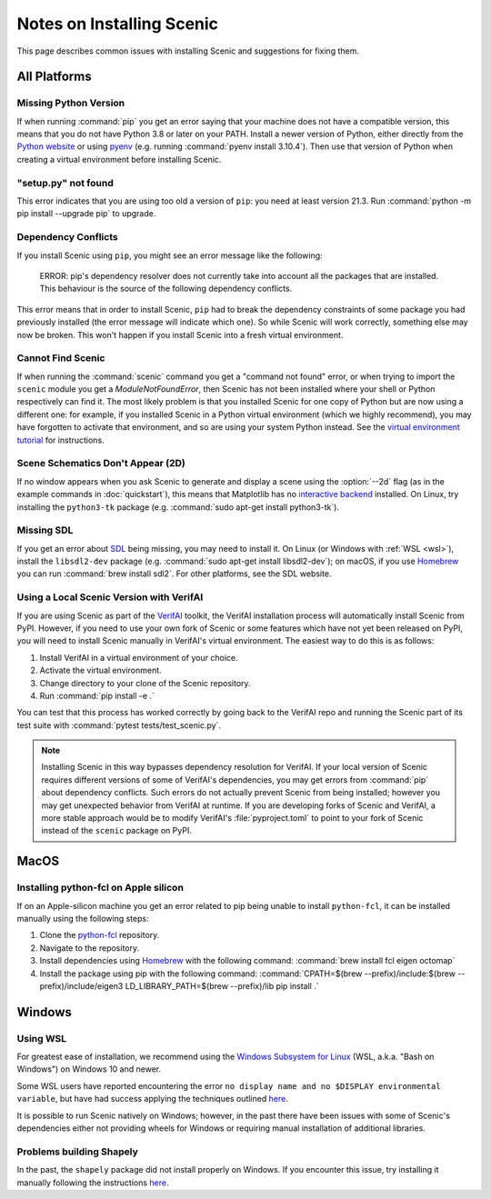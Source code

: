 .. _install_notes:

Notes on Installing Scenic
==========================

This page describes common issues with installing Scenic and suggestions for fixing them.

All Platforms
--------------

Missing Python Version
++++++++++++++++++++++

If when running :command:`pip` you get an error saying that your machine does not have a compatible version, this means that you do not have Python 3.8 or later on your PATH.
Install a newer version of Python, either directly from the `Python website <https://www.python.org/downloads/>`_ or using `pyenv <https://github.com/pyenv/pyenv>`_ (e.g. running :command:`pyenv install 3.10.4`).
Then use that version of Python when creating a virtual environment before installing Scenic.

"setup.py" not found
++++++++++++++++++++

This error indicates that you are using too old a version of ``pip``: you need at least version 21.3.
Run :command:`python -m pip install --upgrade pip` to upgrade.

Dependency Conflicts
++++++++++++++++++++

If you install Scenic using ``pip``, you might see an error message like the following:

	ERROR: pip's dependency resolver does not currently take into account all the packages that are installed. This behaviour is the source of the following dependency conflicts.

This error means that in order to install Scenic, ``pip`` had to break the dependency constraints of some package you had previously installed (the error message will indicate which one).
So while Scenic will work correctly, something else may now be broken.
This won't happen if you install Scenic into a fresh virtual environment.

Cannot Find Scenic
++++++++++++++++++

If when running the :command:`scenic` command you get a "command not found" error, or when trying to import the ``scenic`` module you get a `ModuleNotFoundError`, then Scenic has not been installed where your shell or Python respectively can find it.
The most likely problem is that you installed Scenic for one copy of Python but are now using a different one: for example, if you installed Scenic in a Python virtual environment (which we highly recommend), you may have forgotten to activate that environment, and so are using your system Python instead.
See the `virtual environment tutorial <https://docs.python.org/3/tutorial/venv.html>`_ for instructions.

Scene Schematics Don't Appear (2D)
++++++++++++++++++++++++++++++++++

If no window appears when you ask Scenic to generate and display a scene using the :option:`--2d` flag (as in the example commands in :doc:`quickstart`), this means that Matplotlib has no `interactive backend <https://matplotlib.org/stable/users/explain/backends.html>`_ installed.
On Linux, try installing the ``python3-tk`` package (e.g. :command:`sudo apt-get install python3-tk`).

Missing SDL
+++++++++++

If you get an error about `SDL <https://www.libsdl.org/>`_ being missing, you may need to install it.
On Linux (or Windows with :ref:`WSL <wsl>`), install the ``libsdl2-dev`` package (e.g. :command:`sudo apt-get install libsdl2-dev`); on macOS, if you use `Homebrew <https://brew.sh/>`__ you can run :command:`brew install sdl2`.
For other platforms, see the SDL website.

Using a Local Scenic Version with VerifAI
+++++++++++++++++++++++++++++++++++++++++

If you are using Scenic as part of the `VerifAI`_ toolkit, the VerifAI installation process will automatically install Scenic from PyPI.
However, if you need to use your own fork of Scenic or some features which have not yet been released on PyPI, you will need to install Scenic manually in VerifAI's virtual environment.
The easiest way to do this is as follows:

1. Install VerifAI in a virtual environment of your choice.
2. Activate the virtual environment.
3. Change directory to your clone of the Scenic repository.
4. Run :command:`pip install -e .`

You can test that this process has worked correctly by going back to the VerifAI repo and running the Scenic part of its test suite with :command:`pytest tests/test_scenic.py`.

.. note::

	Installing Scenic in this way bypasses dependency resolution for VerifAI.
	If your local version of Scenic requires different versions of some of VerifAI's dependencies, you may get errors from :command:`pip` about dependency conflicts.
	Such errors do not actually prevent Scenic from being installed; however you may get unexpected behavior from VerifAI at runtime.
	If you are developing forks of Scenic and VerifAI, a more stable approach would be to modify VerifAI's :file:`pyproject.toml` to point to your fork of Scenic instead of the ``scenic`` package on PyPI.

.. _VerifAI: https://github.com/BerkeleyLearnVerify/VerifAI

MacOS
-----

.. _pythonfcl:

Installing python-fcl on Apple silicon
++++++++++++++++++++++++++++++++++++++

If on an Apple-silicon machine you get an error related to pip being unable to install ``python-fcl``, it can be installed manually using the following steps:

1. Clone the `python-fcl <https://github.com/BerkeleyAutomation/python-fcl>`_ repository.
2. Navigate to the repository.
3. Install dependencies using `Homebrew <https://brew.sh>`__ with the following command: :command:`brew install fcl eigen octomap`
4. Install the package using pip with the following command: :command:`CPATH=$(brew --prefix)/include:$(brew --prefix)/include/eigen3 LD_LIBRARY_PATH=$(brew --prefix)/lib pip install .`

Windows
-------

.. _wsl:

Using WSL
+++++++++

For greatest ease of installation, we recommend using the `Windows Subsystem for Linux <https://docs.microsoft.com/en-us/windows/wsl/install-win10>`_ (WSL, a.k.a. "Bash on Windows") on Windows 10 and newer.

Some WSL users have reported encountering the error ``no display name and no $DISPLAY environmental variable``, but have had success applying the techniques outlined `here <https://github.com/microsoft/WSL/issues/4106#issuecomment-876470388>`_.

It is possible to run Scenic natively on Windows; however, in the past there have been issues with some of Scenic's dependencies either not providing wheels for Windows or requiring manual installation of additional libraries.

Problems building Shapely
+++++++++++++++++++++++++

In the past, the ``shapely`` package did not install properly on Windows.
If you encounter this issue, try installing it manually following the instructions `here <https://github.com/Toblerity/Shapely#built-distributions>`__.
